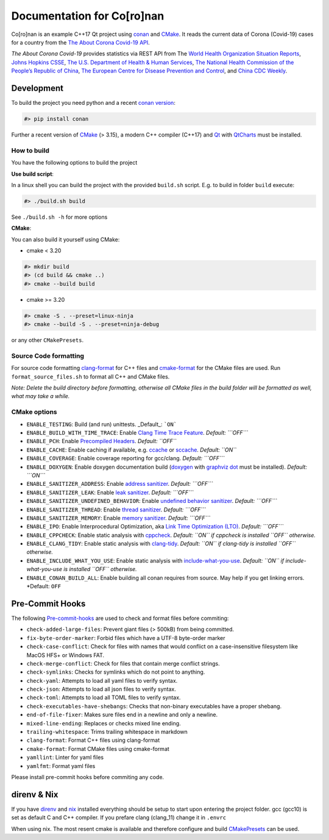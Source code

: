Documentation for Co\[ro\]nan
=====================================

Co\[ro\]nan is an example C++17 Qt project using `conan <https://conan.io/>`_ and `CMake <https://cmake.org/>`_.
It reads the current data of Corona (Covid-19) cases for a country from the `The About Corona Covid-19 API <https://about-corona.net/documentation>`_.

*The About Corona Covid-19* provides statistics via REST API from The `World Health Organization Situation Reports <https://www.who.int/emergencies/diseases/novel-coronavirus-2019/situation-reports>`_,  `Johns Hopkins CSSE <https://coronavirus.jhu.edu/map.html>`_, `The U.S. Department of Health & Human Services <https://www.hhs.gov/>`_, `The National Health Commission of the People’s Republic of China <http://en.nhc.gov.cn/>`_, `The European Centre for Disease Prevention and Control <https://www.ecdc.europa.eu/en>`_, and `China CDC Weekly <http://weekly.chinacdc.cn/news/TrackingtheEpidemic.htm>`_.

.. image:: images/Screenshot-qt.png
  :alt: Screenshot

Development
-----------

To build the project you need python and a recent `conan version <https://conan.io/>`_:

.. code-block:: bash

  #> pip install conan


Further a recent version of `CMake <https://cmake.org/>`_ (> 3.15), a modern C++ compiler (C++17) and `Qt <https://www.qt.io/>`_ with `QtCharts <https://doc.qt.io/qt-5/qtcharts-index.html>`_ must be installed.

How to build
^^^^^^^^^^^^

You have the following options to build the project

**Use build script**:

In a linux shell you can build the project with the provided ``build.sh`` script. E.g. to build in folder ``build`` execute:

.. code-block:: bash

  #> ./build.sh build


See ``./build.sh -h`` for more options

**CMake**:

You can also build it yourself using CMake:

* cmake < 3.20

.. code-block:: bash

  #> mkdir build
  #> (cd build && cmake ..)
  #> cmake --build build


* cmake >= 3.20

.. code-block:: bash

  #> cmake -S . --preset=linux-ninja
  #> cmake --build -S . --preset=ninja-debug


or any other ``CMakePresets``.

Source Code formatting
^^^^^^^^^^^^^^^^^^^^^^

For source code formatting `clang-format <https://clang.llvm.org/docs/ClangFormat.html>`_ for C++ files and `cmake-format <https://pypi.org/project/cmake-format/>`_ for the CMake files are used. Run ``format_source_files.sh`` to format all C++ and CMake files.

*Note: Delete the build directory before formatting, otherwise all CMake files in the build folder will be formatted as well, what may take a while.*

CMake options
^^^^^^^^^^^^^

* ``ENABLE_TESTING``: Build (and run) unittests. _Default_: ```ON```
* ``ENABLE_BUILD_WITH_TIME_TRACE``: Enable `Clang Time Trace Feature <https://www.snsystems.com/technology/tech-blog/clang-time-trace-feature>`_. *Default: ```OFF```*
* ``ENABLE_PCH``: Enable `Precompiled Headers <https://en.wikipedia.org/wiki/Precompiled_header>`_. *Default: ``OFF``*
* ``ENABLE_CACHE``: Enable caching if available, e.g. `ccache <https://ccache.dev/>`_ or `sccache <https://github.com/mozilla/sccache>`_. *Default: ``ON``*
* ``ENABLE_COVERAGE``: Enable coverage reporting for gcc/clang. *Default: ```OFF```*
* ``ENABLE_DOXYGEN``: Enable doxygen documentation build (`doxygen <https://www.doxygen.nl/index.html>`_ with `graphviz dot <https://graphviz.org/>`_ must be installed). *Default: ```ON```*
* ``ENABLE_SANITIZER_ADDRESS``: Enable `address sanitizer <https://clang.llvm.org/docs/AddressSanitizer.html>`_. *Default: ```OFF```*
* ``ENABLE_SANITIZER_LEAK``: Enable `leak sanitizer <https://clang.llvm.org/docs/LeakSanitizer.html>`_. *Default: ```OFF```*
* ``ENABLE_SANITIZER_UNDEFINED_BEHAVIOR``: Enable `undefined behavior sanitizer <https://clang.llvm.org/docs/UndefinedBehaviorSanitizer.html>`_. *Default: ```OFF```*
* ``ENABLE_SANITIZER_THREAD``: Enable `thread sanitizer <https://clang.llvm.org/docs/ThreadSanitizer.html>`_. *Default: ```OFF```*
* ``ENABLE_SANITIZER_MEMORY``: Enable `memory sanitizer <https://clang.llvm.org/docs/MemorySanitizer.html>`_. *Default: ```OFF```*
* ``ENABLE_IPO``: Enable Interprocedural Optimization, aka `Link Time Optimization (LTO) <https://llvm.org/docs/LinkTimeOptimization.html>`_. *Default: ```OFF```*
* ``ENABLE_CPPCHECK``: Enable static analysis with `cppcheck <http://cppcheck.sourceforge.net/>`_. *Default: ``ON`` if cppcheck is installed ``OFF`` otherwise.*
* ``ENABLE_CLANG_TIDY``: Enable static analysis with `clang-tidy <https://clang.llvm.org/extra/clang-tidy/>`_. *Default: ``ON`` if clang-tidy is installed ``OFF`` otherwise.*
* ``ENABLE_INCLUDE_WHAT_YOU_USE``: Enable static analysis with `include-what-you-use <https://include-what-you-use.org/>`_. *Default: ``ON`` if include-what-you-use is installed ``OFF`` otherwise.*
* ``ENABLE_CONAN_BUILD_ALL``: Enable building all conan requires from source. May help if you get linking errors. *Default: ``OFF``

Pre-Commit Hooks
----------------

The following `Pre-commit-hooks <https://github.com/pre-commit/pre-commit-hooks>`_ are used to check and format files before commiting:

* ``check-added-large-files``: Prevent giant files (> 500kB) from being committed.
* ``fix-byte-order-marker``: Forbid files which have a UTF-8 byte-order marker
* ``check-case-conflict``: Check for files with names that would conflict on a case-insensitive filesystem like MacOS HFS+ or Windows FAT.
* ``check-merge-conflict``: Check for files that contain merge conflict strings.
* ``check-symlinks``: Checks for symlinks which do not point to anything.
* ``check-yaml``: Attempts to load all yaml files to verify syntax.
* ``check-json``: Attempts to load all json files to verify syntax.
* ``check-toml``: Attempts to load all TOML files to verify syntax.
* ``check-executables-have-shebangs``: Checks that non-binary executables have a proper shebang.
* ``end-of-file-fixer``: Makes sure files end in a newline and only a newline.
* ``mixed-line-ending``: Replaces or checks mixed line ending.
* ``trailing-whitespace``: Trims trailing whitespace in markdown
* ``clang-format``: Format C++ files using clang-format
* ``cmake-format``: Format CMake files using cmake-format
* ``yamllint``: Linter for yaml files
* ``yamlfmt``: Format yaml files

Please install pre-commit hooks before commiting any code.

direnv & Nix
------------

If you have `direnv <https://direnv.net/>`_ and `nix <https://nixos.org/>`_ installed everything should be setup to start upon entering the project folder. gcc (gcc10) is set as default C and C++ compiler. If you prefare clang (clang_11) change it in ``.envrc``

When using nix. The most resent cmake is available and therefore configure and build `CMakePresets <https://cmake.org/cmake/help/latest/manual/cmake-presets.7.html>`_ can be used.
